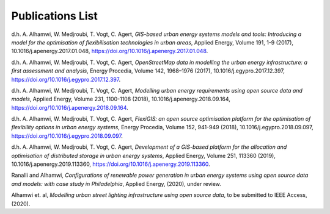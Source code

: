 .. module:: FlexiGIS

.. _Publications:

Publications List
=================
d.h. A. Alhamwi, W. Medjroubi, T. Vogt, C. Agert, *GIS-based urban energy systems models and tools: Introducing a model for the optimisation of flexibilisation technologies in urban areas*, Applied Energy, Volume 191, 1-9 (2017), 10.1016/j.apenergy.2017.01.048, https://doi.org/10.1016/j.apenergy.2017.01.048.

d.h. A. Alhamwi, W. Medjroubi, T. Vogt, C. Agert, *OpenStreetMap data in modelling the urban energy infrastructure: a first assessment and analysis*, Energy Procedia, Volume 142, 1968–1976 (2017), 10.1016/j.egypro.2017.12.397, https://doi.org/10.1016/j.egypro.2017.12.397.

d.h. A. Alhamwi, W. Medjroubi, T. Vogt, C. Agert, *Modelling urban energy requirements using open source data and models*, Applied Energy, Volume 231, 1100-1108 (2018), 10.1016/j.apenergy.2018.09.164, https://doi.org/10.1016/j.apenergy.2018.09.164.

d.h. A. Alhamwi, W. Medjroubi, T. Vogt, C. Agert, *FlexiGIS: an open source optimisation platform for the optimisation of flexibility options in urban energy systems*, Energy Procedia, Volume 152, 941-949 (2018), 10.1016/j.egypro.2018.09.097, https://doi.org/10.1016/j.egypro.2018.09.097.

d.h. A. Alhamwi, W. Medjroubi, T. Vogt, C. Agert, *Development of a GIS-based platform for the allocation and optimisation of distributed storage in urban energy systems*, Applied Energy, Volume 251, 113360 (2019), 10.1016/j.apenergy.2019.113360, https://doi.org/10.1016/j.apenergy.2019.113360.

Ranalli and Alhamwi, *Configurations of renewable power generation in urban energy systems using open source data and models: with case study in Philadelphia*, Applied Energy, (2020), under review.

Alhamwi et. al, *Modelling urban street lighting infrastructure using open source data*, to be submitted to IEEE Access, (2020).
